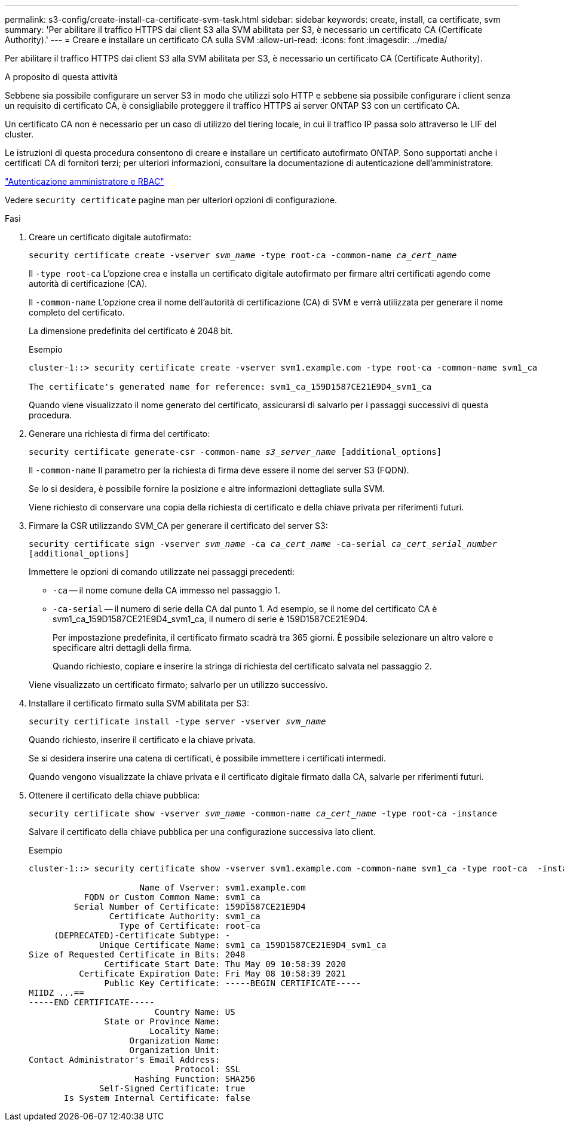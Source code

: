 ---
permalink: s3-config/create-install-ca-certificate-svm-task.html 
sidebar: sidebar 
keywords: create, install, ca certificate, svm 
summary: 'Per abilitare il traffico HTTPS dai client S3 alla SVM abilitata per S3, è necessario un certificato CA (Certificate Authority).' 
---
= Creare e installare un certificato CA sulla SVM
:allow-uri-read: 
:icons: font
:imagesdir: ../media/


[role="lead"]
Per abilitare il traffico HTTPS dai client S3 alla SVM abilitata per S3, è necessario un certificato CA (Certificate Authority).

.A proposito di questa attività
Sebbene sia possibile configurare un server S3 in modo che utilizzi solo HTTP e sebbene sia possibile configurare i client senza un requisito di certificato CA, è consigliabile proteggere il traffico HTTPS ai server ONTAP S3 con un certificato CA.

Un certificato CA non è necessario per un caso di utilizzo del tiering locale, in cui il traffico IP passa solo attraverso le LIF del cluster.

Le istruzioni di questa procedura consentono di creare e installare un certificato autofirmato ONTAP. Sono supportati anche i certificati CA di fornitori terzi; per ulteriori informazioni, consultare la documentazione di autenticazione dell'amministratore.

link:../authentication/index.html["Autenticazione amministratore e RBAC"]

Vedere `security certificate` pagine man per ulteriori opzioni di configurazione.

.Fasi
. Creare un certificato digitale autofirmato:
+
`security certificate create -vserver _svm_name_ -type root-ca -common-name _ca_cert_name_`

+
Il `-type root-ca` L'opzione crea e installa un certificato digitale autofirmato per firmare altri certificati agendo come autorità di certificazione (CA).

+
Il `-common-name` L'opzione crea il nome dell'autorità di certificazione (CA) di SVM e verrà utilizzata per generare il nome completo del certificato.

+
La dimensione predefinita del certificato è 2048 bit.

+
Esempio

+
[listing]
----
cluster-1::> security certificate create -vserver svm1.example.com -type root-ca -common-name svm1_ca

The certificate's generated name for reference: svm1_ca_159D1587CE21E9D4_svm1_ca
----
+
Quando viene visualizzato il nome generato del certificato, assicurarsi di salvarlo per i passaggi successivi di questa procedura.

. Generare una richiesta di firma del certificato:
+
`security certificate generate-csr -common-name _s3_server_name_ [additional_options]`

+
Il `-common-name` Il parametro per la richiesta di firma deve essere il nome del server S3 (FQDN).

+
Se lo si desidera, è possibile fornire la posizione e altre informazioni dettagliate sulla SVM.

+
Viene richiesto di conservare una copia della richiesta di certificato e della chiave privata per riferimenti futuri.

. Firmare la CSR utilizzando SVM_CA per generare il certificato del server S3:
+
`security certificate sign -vserver _svm_name_ -ca _ca_cert_name_ -ca-serial _ca_cert_serial_number_ [additional_options]`

+
Immettere le opzioni di comando utilizzate nei passaggi precedenti:

+
** `-ca` -- il nome comune della CA immesso nel passaggio 1.
** `-ca-serial` -- il numero di serie della CA dal punto 1. Ad esempio, se il nome del certificato CA è svm1_ca_159D1587CE21E9D4_svm1_ca, il numero di serie è 159D1587CE21E9D4.


+
Per impostazione predefinita, il certificato firmato scadrà tra 365 giorni. È possibile selezionare un altro valore e specificare altri dettagli della firma.

+
Quando richiesto, copiare e inserire la stringa di richiesta del certificato salvata nel passaggio 2.

+
Viene visualizzato un certificato firmato; salvarlo per un utilizzo successivo.

. Installare il certificato firmato sulla SVM abilitata per S3:
+
`security certificate install -type server -vserver _svm_name_`

+
Quando richiesto, inserire il certificato e la chiave privata.

+
Se si desidera inserire una catena di certificati, è possibile immettere i certificati intermedi.

+
Quando vengono visualizzate la chiave privata e il certificato digitale firmato dalla CA, salvarle per riferimenti futuri.

. Ottenere il certificato della chiave pubblica:
+
`security certificate show -vserver _svm_name_ -common-name _ca_cert_name_ -type root-ca -instance`

+
Salvare il certificato della chiave pubblica per una configurazione successiva lato client.

+
Esempio

+
[listing]
----
cluster-1::> security certificate show -vserver svm1.example.com -common-name svm1_ca -type root-ca  -instance

                      Name of Vserver: svm1.example.com
           FQDN or Custom Common Name: svm1_ca
         Serial Number of Certificate: 159D1587CE21E9D4
                Certificate Authority: svm1_ca
                  Type of Certificate: root-ca
     (DEPRECATED)-Certificate Subtype: -
              Unique Certificate Name: svm1_ca_159D1587CE21E9D4_svm1_ca
Size of Requested Certificate in Bits: 2048
               Certificate Start Date: Thu May 09 10:58:39 2020
          Certificate Expiration Date: Fri May 08 10:58:39 2021
               Public Key Certificate: -----BEGIN CERTIFICATE-----
MIIDZ ...==
-----END CERTIFICATE-----
                         Country Name: US
               State or Province Name:
                        Locality Name:
                    Organization Name:
                    Organization Unit:
Contact Administrator's Email Address:
                             Protocol: SSL
                     Hashing Function: SHA256
              Self-Signed Certificate: true
       Is System Internal Certificate: false
----

